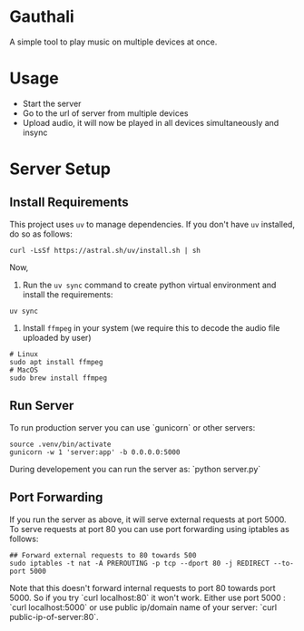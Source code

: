 * Gauthali

A simple tool to play music on multiple devices at once.

* Usage

- Start the server
- Go to the url of server from multiple devices
- Upload audio, it will now be played in all devices simultaneously and insync

* Server Setup

** Install Requirements
This project uses =uv= to manage dependencies. If you don't have =uv= installed, do so as follows:
   #+begin_src shell
   curl -LsSf https://astral.sh/uv/install.sh | sh
   #+end_src

Now,
1. Run the =uv sync= command to create python virtual environment and install the requirements:
#+begin_src shell
  uv sync
#+end_src

2. Install ~ffmpeg~ in your system (we require this to decode the audio file uploaded by user)

#+begin_src shell
  # Linux
  sudo apt install ffmpeg
  # MacOS
  sudo brew install ffmpeg
#+end_src

** Run Server

To run production server you can use `gunicorn` or other servers:
#+begin_src
    source .venv/bin/activate
    gunicorn -w 1 'server:app' -b 0.0.0.0:5000
#+end_src

During developement you can run the server as: `python server.py`

** Port Forwarding

If you run the server as above, it will serve external requests at port 5000. To serve requests at port 80 you can use port forwarding using iptables as follows:

#+begin_src shell
  ## Forward external requests to 80 towards 500
  sudo iptables -t nat -A PREROUTING -p tcp --dport 80 -j REDIRECT --to-port 5000
#+end_src

Note that this doesn't forward internal requests to port 80 towards port 5000. So if you try `curl localhost:80` it won't work. Either use port 5000 : `curl localhost:5000` or use public ip/domain name of your server: `curl public-ip-of-server:80`.
